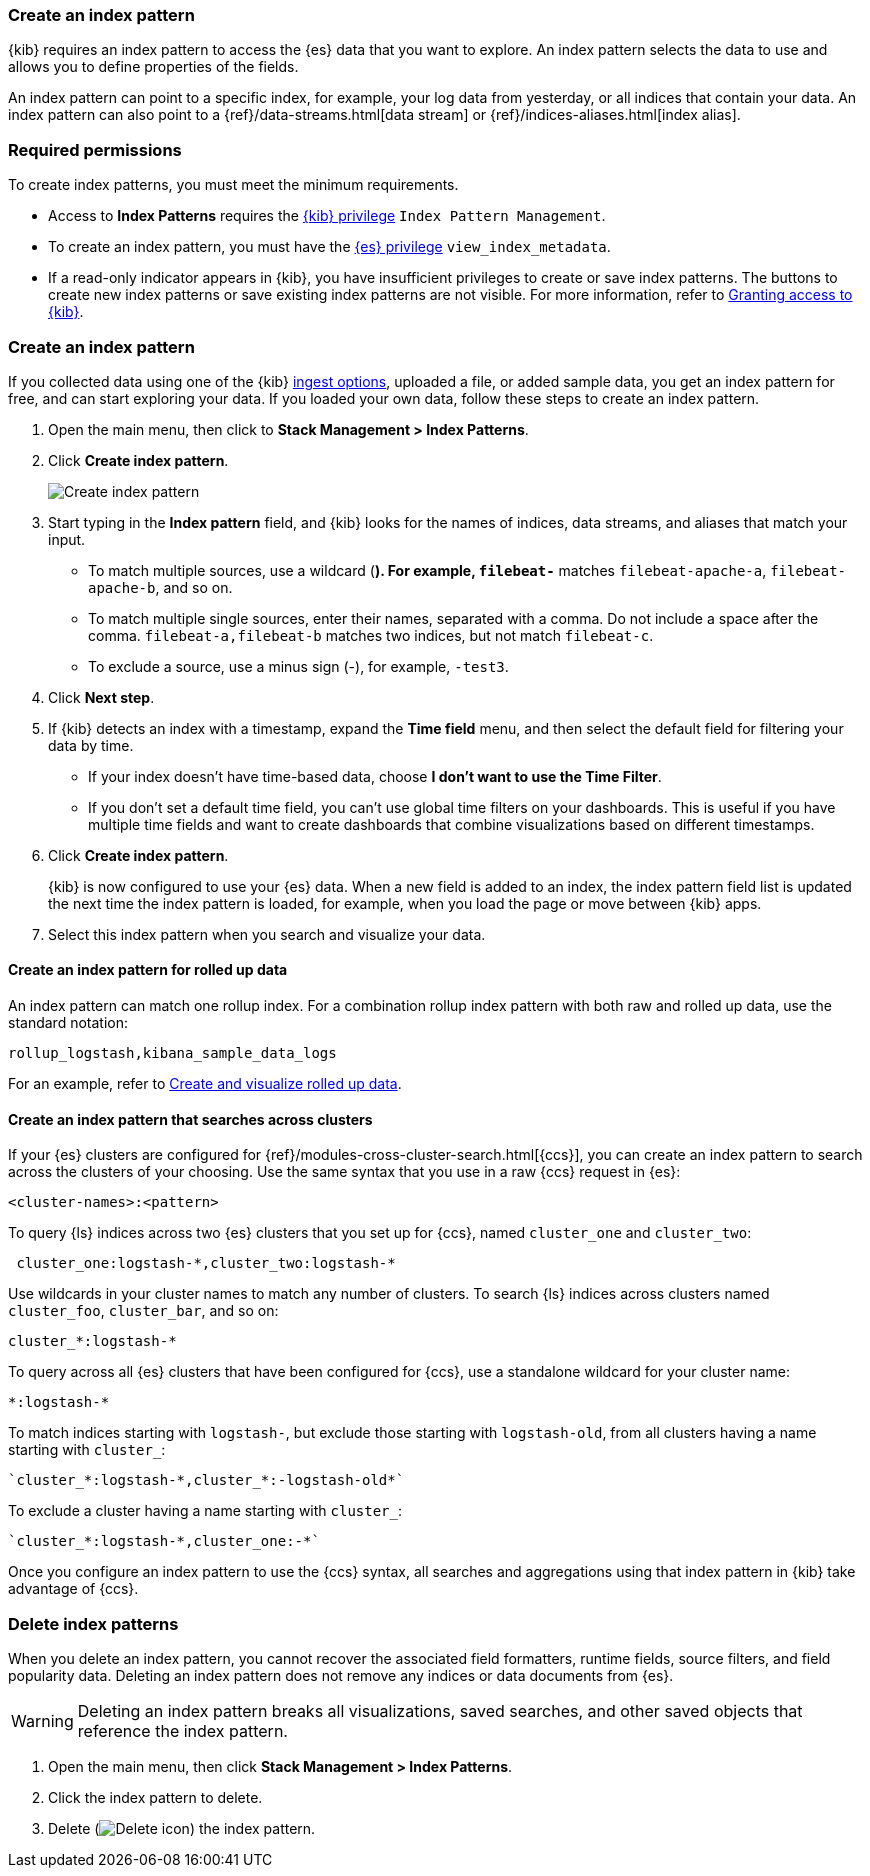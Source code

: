 [[index-patterns]]
=== Create an index pattern

{kib} requires an index pattern to access the {es} data that you want to explore.
An index pattern selects the data to use and allows you to define properties of the fields.

An index pattern can point to a specific index, for example, your log data from yesterday,
or all indices that contain your data. An index pattern can also point to a
{ref}/data-streams.html[data stream] or {ref}/indices-aliases.html[index alias].

[float]
[[index-patterns-read-only-access]]
=== Required permissions

To create index patterns, you must meet the minimum requirements.

* Access to *Index Patterns* requires the <<xpack-kibana-role-management, {kib} privilege>>
`Index Pattern Management`.

* To create an index pattern, you must have the <<xpack-kibana-role-management,{es} privilege>>
`view_index_metadata`.

* If a read-only indicator appears in {kib}, you have insufficient privileges
to create or save index patterns. The buttons to create new index patterns or
save existing index patterns are not visible. For more information,
refer to <<xpack-security-authorization,Granting access to {kib}>>.

[float]
[[settings-create-pattern]]
=== Create an index pattern

If you collected data using one of the {kib} <<connect-to-elasticsearch,ingest options>>,
uploaded a file, or added sample data,
you get an index pattern for free, and can start exploring your data.
If you loaded your own data, follow these steps to create an index pattern.

. Open the main menu, then click to *Stack Management > Index Patterns*.

. Click *Create index pattern*.
+
[role="screenshot"]
image:management/index-patterns/images/create-index-pattern.png["Create index pattern"]

. Start typing in the *Index pattern* field, and {kib} looks for the names of
indices, data streams, and aliases that match your input.
+
** To match multiple sources, use a wildcard (*). For example, `filebeat-*` matches
`filebeat-apache-a`, `filebeat-apache-b`, and so on.
+
** To match multiple single sources, enter their names,
separated with a comma.  Do not include a space after the comma.
`filebeat-a,filebeat-b` matches two indices, but not match `filebeat-c`.
+
** To exclude a source, use a minus sign (-), for example, `-test3`.

. Click *Next step*.

. If {kib} detects an index with a timestamp, expand the *Time field* menu,
and then select the default field for filtering your data by time.
+
** If your index doesn’t have time-based data, choose *I don’t want to use the Time Filter*.
+
** If you don’t set a default time field, you can't use
global time filters on your dashboards. This is useful if
you have multiple time fields and want to create dashboards that combine visualizations
based on different timestamps.

. Click *Create index pattern*.
+
[[reload-fields]] {kib} is now configured to use your {es} data. When a new field is added to an index, 
the index pattern field list is updated
the next time the index pattern is loaded, for example, when you load the page or
move between {kib} apps.

. Select this index pattern when you search and visualize your data.

[float]
[[rollup-index-pattern]]
==== Create an index pattern for rolled up data

An index pattern can match one rollup index.  For a combination rollup
index pattern with both raw and rolled up data, use the standard notation:

```ts
rollup_logstash,kibana_sample_data_logs
```
For an example, refer to <<rollup-data-tutorial,Create and visualize rolled up data>>.

[float]
[[management-cross-cluster-search]]
==== Create an index pattern that searches across clusters

If your {es} clusters are configured for {ref}/modules-cross-cluster-search.html[{ccs}],
you can create an index pattern to search across the clusters of your choosing. Use the
same syntax that you use in a raw {ccs} request in {es}:

```ts
<cluster-names>:<pattern>
```

To query {ls} indices across two {es} clusters
that you set up for {ccs}, named `cluster_one` and `cluster_two`:

```ts
 cluster_one:logstash-*,cluster_two:logstash-*
```

Use wildcards in your cluster names
to match any number of clusters.  To search {ls} indices across
clusters named `cluster_foo`, `cluster_bar`, and so on:

```ts
cluster_*:logstash-*
```

To query across all {es} clusters that have been configured for {ccs},
use a standalone wildcard for your cluster name:

```ts
*:logstash-*
```

To match indices starting with `logstash-`, but exclude those starting with `logstash-old`, from
all clusters having a name starting with `cluster_`:

```ts
`cluster_*:logstash-*,cluster_*:-logstash-old*`
```

To exclude a cluster having a name starting with `cluster_`:

```ts
`cluster_*:logstash-*,cluster_one:-*`
```

Once you configure an index pattern to use the {ccs} syntax, all searches and
aggregations using that index pattern in {kib} take advantage of {ccs}.

[float]
[[delete-index-pattern]]
=== Delete index patterns

When you delete an index pattern, you cannot recover the associated field formatters, runtime fields, source filters,
and field popularity data. Deleting an index pattern does not remove any indices or data documents from {es}.

WARNING: Deleting an index pattern breaks all visualizations, saved searches, and other saved objects that reference the index pattern.

. Open the main menu, then click *Stack Management > Index Patterns*.

. Click the index pattern to delete.

. Delete (image:management/index-patterns/images/delete.png[Delete icon]) the index pattern.
